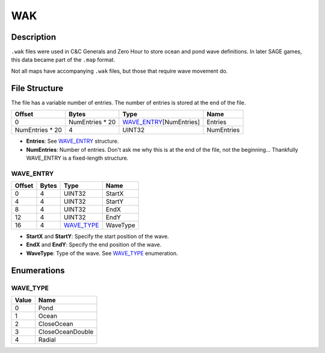 WAK
===

Description
-----------

``.wak`` files were used in C&C Generals and Zero Hour to store ocean and pond wave definitions. In later SAGE games, this data became part of the ``.map`` format.

Not all maps have accompanying ``.wak`` files, but those that require wave movement do.

File Structure
-------------

The file has a variable number of entries. The number of entries is stored at the end of the file.

===============  ===============  ==========================  ===============
Offset           Bytes            Type                        Name
===============  ===============  ==========================  ===============
0                NumEntries * 20  `WAVE_ENTRY`_\[NumEntries]  Entries
NumEntries * 20  4                UINT32                      NumEntries
===============  ===============  ==========================  ===============

* **Entries**: See `WAVE_ENTRY`_ structure.
* **NumEntries**: Number of entries. Don't ask me why this is at the end of the file, not the beginning...
  Thankfully WAVE_ENTRY is a fixed-length structure.

WAVE_ENTRY
~~~~~~~~~~~~~~

======  =====   ============  =============
Offset  Bytes   Type          Name
======  =====   ============  =============
0       4       UINT32        StartX
4       4       UINT32        StartY
8       4       UINT32        EndX
12      4       UINT32        EndY
16      4       `WAVE_TYPE`_  WaveType
======  =====   ============  =============

* **StartX** and **StartY**: Specify the start position of the wave.
* **EndX** and **EndY**: Specify the end position of the wave.
* **WaveType**: Type of the wave. See `WAVE_TYPE`_ enumeration.

Enumerations
------------

WAVE_TYPE
~~~~~~~~~~~~~

=====  ==================
Value  Name
=====  ==================
0      Pond
1      Ocean
2      CloseOcean
3      CloseOceanDouble
4      Radial
=====  ==================